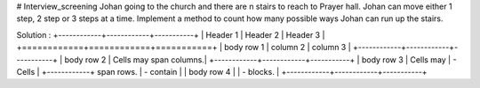 # Interview_screening
Johan going to the church and there are n stairs to reach to Prayer hall. Johan can move either 1 step, 2 step or 3 steps at a time. Implement a method to count how many possible ways Johan can run up the stairs.

Solution :
+------------+------------+-----------+
| Header 1   | Header 2   | Header 3  |
+============+============+===========+
| body row 1 | column 2   | column 3  |
+------------+------------+-----------+
| body row 2 | Cells may span columns.|
+------------+------------+-----------+
| body row 3 | Cells may  | - Cells   |
+------------+ span rows. | - contain |
| body row 4 |            | - blocks. |
+------------+------------+-----------+
